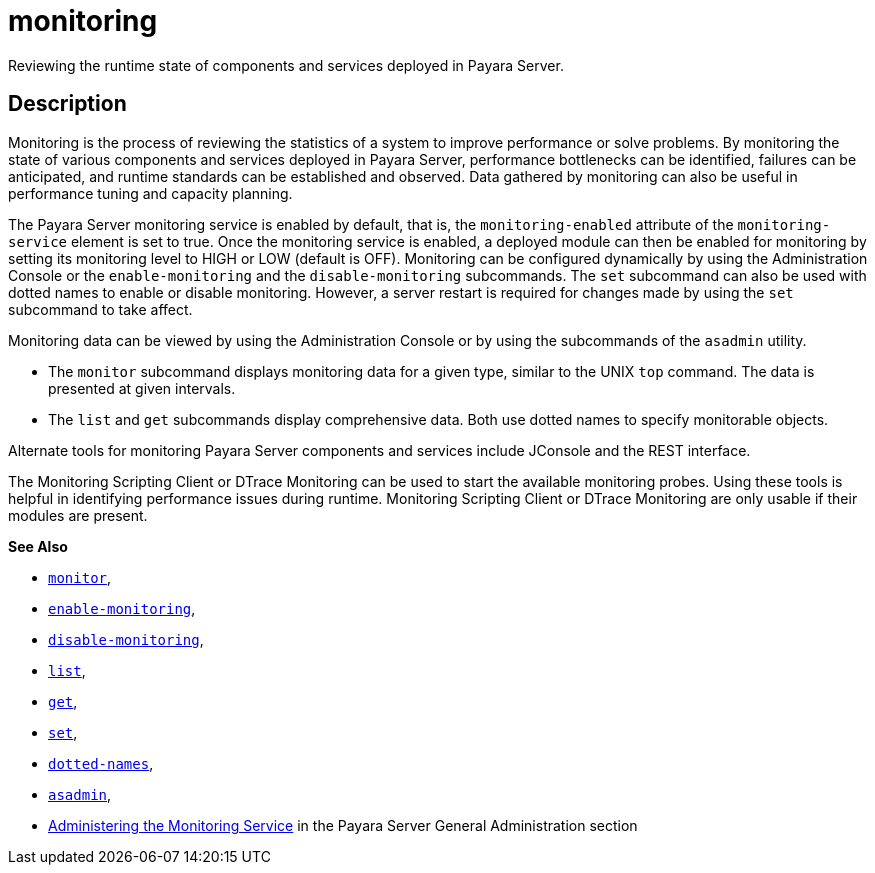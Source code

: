 [[monitoring]]
= monitoring

Reviewing the runtime state of components and services deployed in Payara Server.

[[description]]
== Description

Monitoring is the process of reviewing the statistics of a system to improve performance or solve problems. By monitoring the state of
various components and services deployed in Payara Server, performance bottlenecks can be identified, failures can be anticipated,
and runtime standards can be established and observed. Data gathered by monitoring can also be useful in performance tuning and capacity planning.

The Payara Server monitoring service is enabled by default, that is, the `monitoring-enabled` attribute of the `monitoring-service` element
is set to true. Once the monitoring service is enabled, a deployed module can then be enabled for monitoring by setting its monitoring
level to HIGH or LOW (default is OFF). Monitoring can be configured dynamically by using the Administration Console or the
`enable-monitoring` and the `disable-monitoring` subcommands. The `set` subcommand can also be used with dotted names to enable or disable
monitoring. However, a server restart is required for changes made by using the `set` subcommand to take affect.

Monitoring data can be viewed by using the Administration Console or by using the subcommands of the `asadmin` utility.

* The `monitor` subcommand displays monitoring data for a given type, similar to the UNIX `top` command. The data is presented at given intervals.
* The `list` and `get` subcommands display comprehensive data. Both use dotted names to specify monitorable objects.

Alternate tools for monitoring Payara Server components and services include JConsole and the REST interface.

The Monitoring Scripting Client or DTrace Monitoring can be used to start the available monitoring probes. Using these tools is helpful in
identifying performance issues during runtime. Monitoring Scripting Client or DTrace Monitoring are only usable if their modules are present.

*See Also*

* xref:Technical Documentation/Payara Server Documentation/Command Reference/monitor.adoc#monitor[`monitor`],
* xref:Technical Documentation/Payara Server Documentation/Command Reference/enable-monitoring.adoc#enable-monitoring[`enable-monitoring`],
* xref:Technical Documentation/Payara Server Documentation/Command Reference/disable-monitoring.adoc#disable-monitoring[`disable-monitoring`],
* xref:Technical Documentation/Payara Server Documentation/Command Reference/list.adoc#list[`list`],
* xref:Technical Documentation/Payara Server Documentation/Command Reference/get.adoc#get[`get`],
* xref:Technical Documentation/Payara Server Documentation/Command Reference/set.adoc#set[`set`],
* xref:Technical Documentation/Payara Server Documentation/Command Reference/dotted-names.adoc#dotted-names[`dotted-names`],
* xref:Technical Documentation/Payara Server Documentation/Command Reference/asadmin.adoc#asadmin-1m[`asadmin`],
* xref:Technical Documentation/Payara Server Documentation/General Administration/monitoring.adoc#administering-the-monitoring-service[Administering the Monitoring Service] in the Payara Server General Administration section
